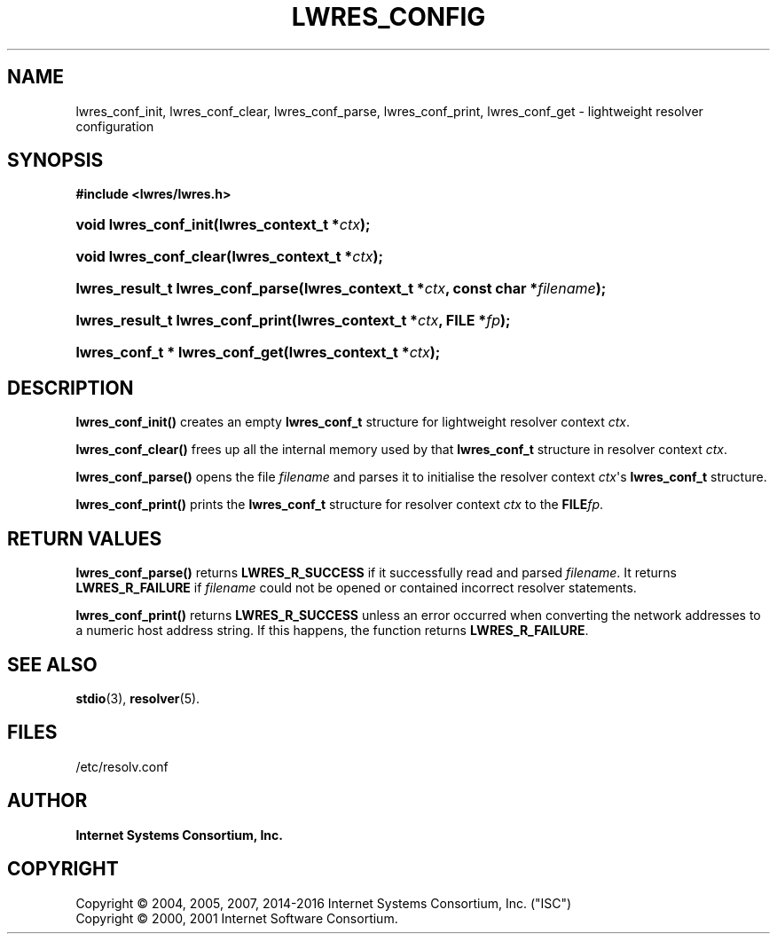 .\"	$NetBSD: lwres_config.3,v 1.4.2.2 2017/06/20 17:09:56 snj Exp $
.\"
.\" Copyright (C) 2004, 2005, 2007, 2014-2016 Internet Systems Consortium, Inc. ("ISC")
.\" Copyright (C) 2000, 2001 Internet Software Consortium.
.\" 
.\" Permission to use, copy, modify, and/or distribute this software for any
.\" purpose with or without fee is hereby granted, provided that the above
.\" copyright notice and this permission notice appear in all copies.
.\" 
.\" THE SOFTWARE IS PROVIDED "AS IS" AND ISC DISCLAIMS ALL WARRANTIES WITH
.\" REGARD TO THIS SOFTWARE INCLUDING ALL IMPLIED WARRANTIES OF MERCHANTABILITY
.\" AND FITNESS. IN NO EVENT SHALL ISC BE LIABLE FOR ANY SPECIAL, DIRECT,
.\" INDIRECT, OR CONSEQUENTIAL DAMAGES OR ANY DAMAGES WHATSOEVER RESULTING FROM
.\" LOSS OF USE, DATA OR PROFITS, WHETHER IN AN ACTION OF CONTRACT, NEGLIGENCE
.\" OR OTHER TORTIOUS ACTION, ARISING OUT OF OR IN CONNECTION WITH THE USE OR
.\" PERFORMANCE OF THIS SOFTWARE.
.\"
.hy 0
.ad l
'\" t
.\"     Title: lwres_config
.\"    Author: 
.\" Generator: DocBook XSL Stylesheets v1.78.1 <http://docbook.sf.net/>
.\"      Date: 2007-06-18
.\"    Manual: BIND9
.\"    Source: ISC
.\"  Language: English
.\"
.TH "LWRES_CONFIG" "3" "2007\-06\-18" "ISC" "BIND9"
.\" -----------------------------------------------------------------
.\" * Define some portability stuff
.\" -----------------------------------------------------------------
.\" ~~~~~~~~~~~~~~~~~~~~~~~~~~~~~~~~~~~~~~~~~~~~~~~~~~~~~~~~~~~~~~~~~
.\" http://bugs.debian.org/507673
.\" http://lists.gnu.org/archive/html/groff/2009-02/msg00013.html
.\" ~~~~~~~~~~~~~~~~~~~~~~~~~~~~~~~~~~~~~~~~~~~~~~~~~~~~~~~~~~~~~~~~~
.ie \n(.g .ds Aq \(aq
.el       .ds Aq '
.\" -----------------------------------------------------------------
.\" * set default formatting
.\" -----------------------------------------------------------------
.\" disable hyphenation
.nh
.\" disable justification (adjust text to left margin only)
.ad l
.\" -----------------------------------------------------------------
.\" * MAIN CONTENT STARTS HERE *
.\" -----------------------------------------------------------------
.SH "NAME"
lwres_conf_init, lwres_conf_clear, lwres_conf_parse, lwres_conf_print, lwres_conf_get \- lightweight resolver configuration
.SH "SYNOPSIS"
.sp
.ft B
.nf
#include <lwres/lwres\&.h>
.fi
.ft
.HP \w'void\ lwres_conf_init('u
.BI "void lwres_conf_init(lwres_context_t\ *" "ctx" ");"
.HP \w'void\ lwres_conf_clear('u
.BI "void lwres_conf_clear(lwres_context_t\ *" "ctx" ");"
.HP \w'lwres_result_t\ lwres_conf_parse('u
.BI "lwres_result_t lwres_conf_parse(lwres_context_t\ *" "ctx" ", const\ char\ *" "filename" ");"
.HP \w'lwres_result_t\ lwres_conf_print('u
.BI "lwres_result_t lwres_conf_print(lwres_context_t\ *" "ctx" ", FILE\ *" "fp" ");"
.HP \w'lwres_conf_t\ *\ lwres_conf_get('u
.BI "lwres_conf_t * lwres_conf_get(lwres_context_t\ *" "ctx" ");"
.SH "DESCRIPTION"
.PP
\fBlwres_conf_init()\fR
creates an empty
\fBlwres_conf_t\fR
structure for lightweight resolver context
\fIctx\fR\&.
.PP
\fBlwres_conf_clear()\fR
frees up all the internal memory used by that
\fBlwres_conf_t\fR
structure in resolver context
\fIctx\fR\&.
.PP
\fBlwres_conf_parse()\fR
opens the file
\fIfilename\fR
and parses it to initialise the resolver context
\fIctx\fR\*(Aqs
\fBlwres_conf_t\fR
structure\&.
.PP
\fBlwres_conf_print()\fR
prints the
\fBlwres_conf_t\fR
structure for resolver context
\fIctx\fR
to the
\fBFILE\fR\fIfp\fR\&.
.SH "RETURN VALUES"
.PP
\fBlwres_conf_parse()\fR
returns
\fBLWRES_R_SUCCESS\fR
if it successfully read and parsed
\fIfilename\fR\&. It returns
\fBLWRES_R_FAILURE\fR
if
\fIfilename\fR
could not be opened or contained incorrect resolver statements\&.
.PP
\fBlwres_conf_print()\fR
returns
\fBLWRES_R_SUCCESS\fR
unless an error occurred when converting the network addresses to a numeric host address string\&. If this happens, the function returns
\fBLWRES_R_FAILURE\fR\&.
.SH "SEE ALSO"
.PP
\fBstdio\fR(3),
\fBresolver\fR(5)\&.
.SH "FILES"
.PP
/etc/resolv\&.conf
.SH "AUTHOR"
.PP
\fBInternet Systems Consortium, Inc\&.\fR
.SH "COPYRIGHT"
.br
Copyright \(co 2004, 2005, 2007, 2014-2016 Internet Systems Consortium, Inc. ("ISC")
.br
Copyright \(co 2000, 2001 Internet Software Consortium.
.br
